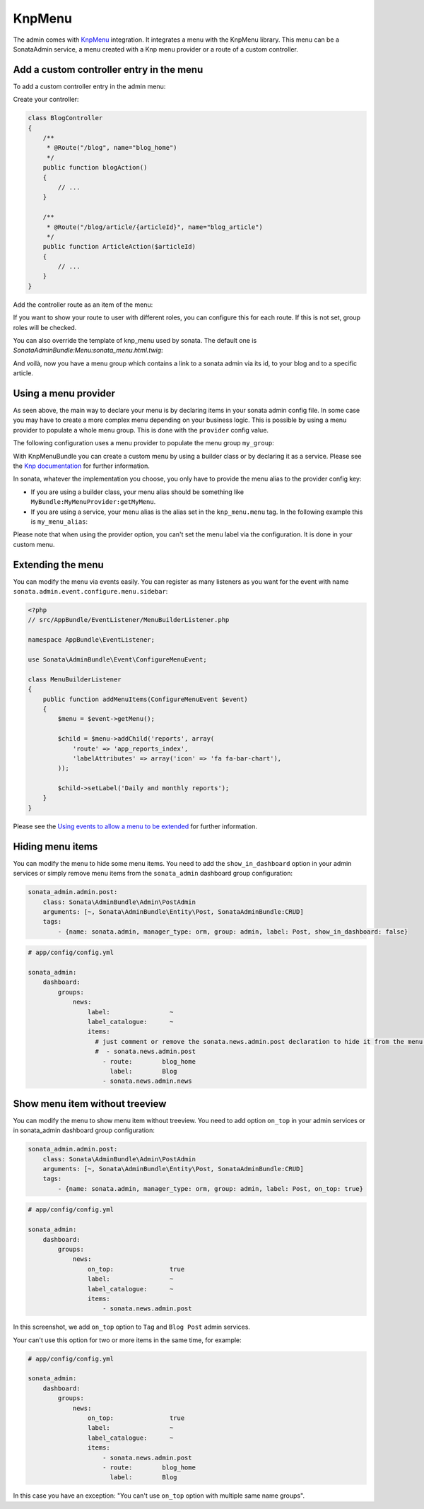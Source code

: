 KnpMenu
=======

The admin comes with `KnpMenu`_ integration.
It integrates a menu with the KnpMenu library. This menu can be a SonataAdmin service, a menu created with a Knp menu provider or a route of a custom controller.

Add a custom controller entry in the menu
-----------------------------------------

To add a custom controller entry in the admin menu:

Create your controller:

.. code-block:: php

    class BlogController
    {
        /**
         * @Route("/blog", name="blog_home")
         */
        public function blogAction()
        {
            // ...
        }

        /**
         * @Route("/blog/article/{articleId}", name="blog_article")
         */
        public function ArticleAction($articleId)
        {
            // ...
        }
    }


Add the controller route as an item of the menu:

.. configuration-block::

    .. code-block:: yaml

        # app/config/config.yml

        sonata_admin:
            dashboard:
                groups:
                    news:
                        label:                ~
                        label_catalogue:      ~
                        items:
                            - sonata.news.admin.post
                            - route:        blog_home
                              label:        Blog
                            - route:        blog_article
                              route_params: { articleId: 3 }
                              label:        Article

If you want to show your route to user with different roles, you can configure this for each route. If this is not set,
group roles will be checked.

.. configuration-block::

    .. code-block:: yaml

        # app/config/config.yml

        sonata_admin:
            dashboard:
                groups:
                    news:
                        label:                ~
                        label_catalogue:      ~
                        items:
                            - sonata.news.admin.post
                            - route:        blog_home
                              label:        Blog
                              roles:        [ ROLE_FOO, ROLE_BAR ]
                            - route:        blog_article
                              route_params: { articleId: 3 }
                              label:        Article
                        roles: [ ROLE_ADMIN, ROLE_SONATA_ADMIN]

You can also override the template of knp_menu used by sonata. The default one is `SonataAdminBundle:Menu:sonata_menu.html.twig`:

.. configuration-block::

    .. code-block:: yaml

        # app/config/config.yml

        sonata_admin:
            templates:
                knp_menu_template:           ApplicationAdminBundle:Menu:custom_knp_menu.html.twig

And voilà, now you have a menu group which contains a link to a sonata admin via its id, to your blog and to a specific article.

Using a menu provider
---------------------

As seen above, the main way to declare your menu is by declaring items in your sonata admin config file. In some case you may have to create a more complex menu depending on your business logic. This is possible by using a menu provider to populate a whole menu group. This is done with the ``provider`` config value.

The following configuration uses a menu provider to populate the menu group ``my_group``:

.. configuration-block::

    .. code-block:: yaml

        # app/config/config.yml

        sonata_admin:
            dashboard:
                groups:
                    my_group:
                        provider:        'MyBundle:MyMenuProvider:getMyMenu'
                        icon:            '<i class="fa fa-edit"></i>'

With KnpMenuBundle you can create a custom menu by using a builder class or by declaring it as a service. Please see the `Knp documentation`_ for further information.

In sonata, whatever the implementation you choose, you only have to provide the menu alias to the provider config key:

* If you are using a builder class, your menu alias should be something like ``MyBundle:MyMenuProvider:getMyMenu``.
* If you are using a service, your menu alias is the alias set in the ``knp_menu.menu`` tag. In the following example this is ``my_menu_alias``:

.. configuration-block::

    .. code-block:: xml

        <service id="my_menu_provider" class="MyBundle/MyDirectory/MyMenuProvider">
            <tag name="knp_menu.menu" alias="my_menu_alias" />
        </service>

Please note that when using the provider option, you can't set the menu label via the configuration. It is done in your custom menu.

Extending the menu
------------------

You can modify the menu via events easily. You can register as many listeners as you want for the event with name ``sonata.admin.event.configure.menu.sidebar``:

.. code-block:: php

    <?php
    // src/AppBundle/EventListener/MenuBuilderListener.php

    namespace AppBundle\EventListener;

    use Sonata\AdminBundle\Event\ConfigureMenuEvent;

    class MenuBuilderListener
    {
        public function addMenuItems(ConfigureMenuEvent $event)
        {
            $menu = $event->getMenu();

            $child = $menu->addChild('reports', array(
                'route' => 'app_reports_index',
                'labelAttributes' => array('icon' => 'fa fa-bar-chart'),
            ));

            $child->setLabel('Daily and monthly reports');
        }
    }

.. configuration-block::

    .. code-block:: yaml

        # src/AppBundle/Resources/config/services.yml

        services:
            app.menu_listener:
                class: AppBundle\EventListener\MenuBuilderListener
                tags:
                    - { name: kernel.event_listener, event: sonata.admin.event.configure.menu.sidebar, method: addMenuItems }

Please see the `Using events to allow a menu to be extended`_ for further information.

Hiding menu items
-----------------

You can modify the menu to hide some menu items. You need to add the ``show_in_dashboard`` option in
your admin services or simply remove menu items from the ``sonata_admin`` dashboard group configuration:

.. code-block:: yaml

    sonata_admin.admin.post:
        class: Sonata\AdminBundle\Admin\PostAdmin
        arguments: [~, Sonata\AdminBundle\Entity\Post, SonataAdminBundle:CRUD]
        tags:
            - {name: sonata.admin, manager_type: orm, group: admin, label: Post, show_in_dashboard: false}

.. code-block:: yaml

    # app/config/config.yml

    sonata_admin:
        dashboard:
            groups:
                news:
                    label:                ~
                    label_catalogue:      ~
                    items:
                      # just comment or remove the sonata.news.admin.post declaration to hide it from the menu.
                      #  - sonata.news.admin.post
                        - route:        blog_home
                          label:        Blog
                        - sonata.news.admin.news

Show menu item without treeview
-------------------------------

You can modify the menu to show menu item without treeview. You need to add option ``on_top`` in your admin services
or in sonata_admin dashboard group configuration:

.. code-block:: yaml

    sonata_admin.admin.post:
        class: Sonata\AdminBundle\Admin\PostAdmin
        arguments: [~, Sonata\AdminBundle\Entity\Post, SonataAdminBundle:CRUD]
        tags:
            - {name: sonata.admin, manager_type: orm, group: admin, label: Post, on_top: true}

.. code-block:: yaml

    # app/config/config.yml

    sonata_admin:
        dashboard:
            groups:
                news:
                    on_top:               true
                    label:                ~
                    label_catalogue:      ~
                    items:
                        - sonata.news.admin.post

.. figure:: ../images/demo_on_top.png
   :align: center
   :alt: on_top option
   :width: 500

In this screenshot, we add ``on_top`` option to ``Tag`` and ``Blog Post`` admin services.

Your can't use this option for two or more items in the same time, for example:

.. code-block:: yaml

    # app/config/config.yml

    sonata_admin:
        dashboard:
            groups:
                news:
                    on_top:               true
                    label:                ~
                    label_catalogue:      ~
                    items:
                        - sonata.news.admin.post
                        - route:        blog_home
                          label:        Blog

In this case you have an exception: "You can't use ``on_top`` option with multiple same name groups".

.. _KnpMenu: https://github.com/KnpLabs/KnpMenu
.. _Knp documentation: http://symfony.com/doc/current/bundles/KnpMenuBundle/index.html#create-your-first-menu
.. _Using events to allow a menu to be extended: http://symfony.com/doc/master/bundles/KnpMenuBundle/events.html
